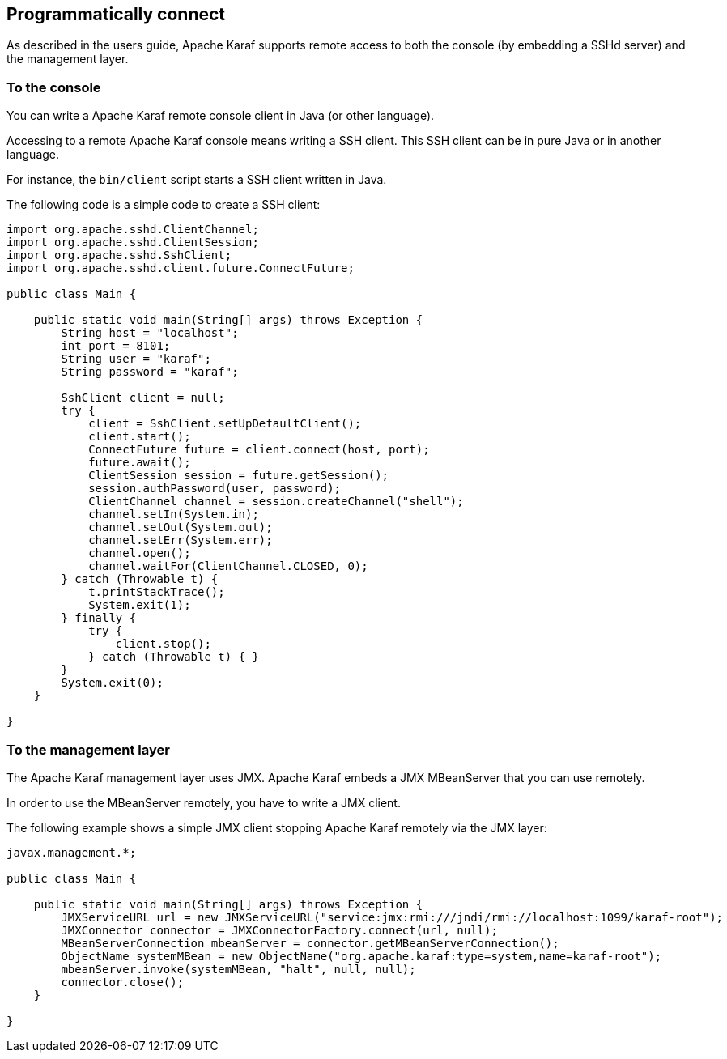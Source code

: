 //
// Licensed under the Apache License, Version 2.0 (the "License");
// you may not use this file except in compliance with the License.
// You may obtain a copy of the License at
//
//      http://www.apache.org/licenses/LICENSE-2.0
//
// Unless required by applicable law or agreed to in writing, software
// distributed under the License is distributed on an "AS IS" BASIS,
// WITHOUT WARRANTIES OR CONDITIONS OF ANY KIND, either express or implied.
// See the License for the specific language governing permissions and
// limitations under the License.
//

== Programmatically connect

As described in the users guide, Apache Karaf supports remote access to both the console (by embedding a SSHd server) and
the management layer.

=== To the console

You can write a Apache Karaf remote console client in Java (or other language).

Accessing to a remote Apache Karaf console means writing a SSH client. This SSH client can be in pure Java or in
another language.

For instance, the `bin/client` script starts a SSH client written in Java.

The following code is a simple code to create a SSH client:

----
import org.apache.sshd.ClientChannel;
import org.apache.sshd.ClientSession;
import org.apache.sshd.SshClient;
import org.apache.sshd.client.future.ConnectFuture;

public class Main {

    public static void main(String[] args) throws Exception {
        String host = "localhost";
        int port = 8101;
        String user = "karaf";
        String password = "karaf";

        SshClient client = null;
        try {
            client = SshClient.setUpDefaultClient();
            client.start();
            ConnectFuture future = client.connect(host, port);
            future.await();
            ClientSession session = future.getSession();
            session.authPassword(user, password);
            ClientChannel channel = session.createChannel("shell");
            channel.setIn(System.in);
            channel.setOut(System.out);
            channel.setErr(System.err);
            channel.open();
            channel.waitFor(ClientChannel.CLOSED, 0);
        } catch (Throwable t) {
            t.printStackTrace();
            System.exit(1);
        } finally {
            try {
                client.stop();
            } catch (Throwable t) { }
        }
        System.exit(0);
    }

}
----

=== To the management layer

The Apache Karaf management layer uses JMX. Apache Karaf embeds a JMX MBeanServer that you can use remotely.

In order to use the MBeanServer remotely, you have to write a JMX client.

The following example shows a simple JMX client stopping Apache Karaf remotely via the JMX layer:

----
javax.management.*;

public class Main {

    public static void main(String[] args) throws Exception {
        JMXServiceURL url = new JMXServiceURL("service:jmx:rmi:///jndi/rmi://localhost:1099/karaf-root");
        JMXConnector connector = JMXConnectorFactory.connect(url, null);
        MBeanServerConnection mbeanServer = connector.getMBeanServerConnection();
        ObjectName systemMBean = new ObjectName("org.apache.karaf:type=system,name=karaf-root");
        mbeanServer.invoke(systemMBean, "halt", null, null);
        connector.close();
    }

}
----